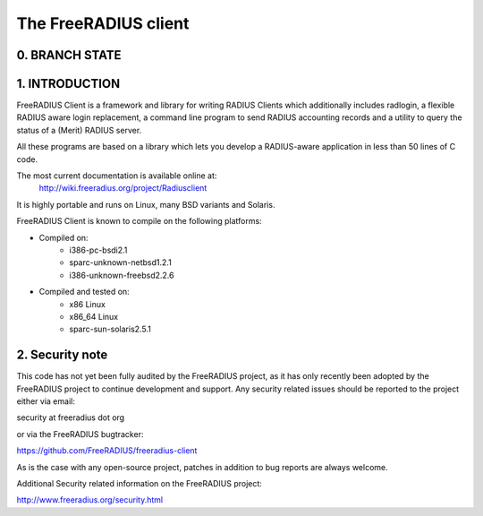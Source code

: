 The FreeRADIUS client
=====================

0. BRANCH STATE
---------------
|BuildStatus|_

.. |BuildStatus| image:: https://travis-ci.org/FreeRADIUS/freeradius-client.png
.. _BuildStatus: https://travis-ci.org/FreeRADIUS/freeradius-client

1. INTRODUCTION
---------------
FreeRADIUS Client is a framework and library for writing RADIUS Clients
which additionally includes radlogin, a flexible RADIUS aware login
replacement, a command line program to send RADIUS accounting records
and a utility to query the status of a (Merit) RADIUS server.

All these programs are based on a library which lets you develop a 
RADIUS-aware application in less than 50 lines of C code.

The most current documentation is available online at:
	http://wiki.freeradius.org/project/Radiusclient

It is highly portable and runs on Linux, many BSD variants and Solaris.

FreeRADIUS Client is known to compile on the following platforms:

- Compiled on:
   * i386-pc-bsdi2.1
   * sparc-unknown-netbsd1.2.1
   * i386-unknown-freebsd2.2.6
	
- Compiled and tested on:
   * x86 Linux
   * x86_64 Linux
   * sparc-sun-solaris2.5.1

2. Security note
----------------
This code has not yet been fully audited by the FreeRADIUS project, as it
has only recently been adopted by the FreeRADIUS project to continue 
development and support.  Any security related issues should be reported 
to the project either via email:

security at freeradius dot org

or via the FreeRADIUS bugtracker:

https://github.com/FreeRADIUS/freeradius-client

As is the case with any open-source project, patches in addition to
bug reports are always welcome.

Additional Security related information on the FreeRADIUS project:

http://www.freeradius.org/security.html
